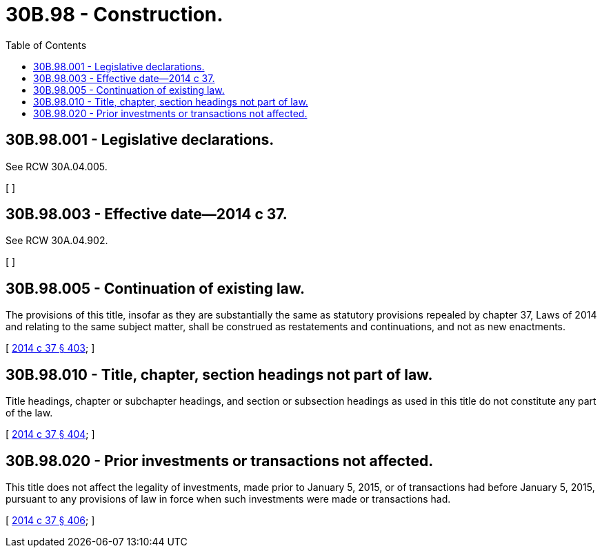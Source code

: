 = 30B.98 - Construction.
:toc:

== 30B.98.001 - Legislative declarations.
See RCW 30A.04.005.

[ ]

== 30B.98.003 - Effective date—2014 c 37.
See RCW 30A.04.902.

[ ]

== 30B.98.005 - Continuation of existing law.
The provisions of this title, insofar as they are substantially the same as statutory provisions repealed by chapter 37, Laws of 2014 and relating to the same subject matter, shall be construed as restatements and continuations, and not as new enactments.

[ http://lawfilesext.leg.wa.gov/biennium/2013-14/Pdf/Bills/Session%20Laws/Senate/6135.SL.pdf?cite=2014%20c%2037%20§%20403[2014 c 37 § 403]; ]

== 30B.98.010 - Title, chapter, section headings not part of law.
Title headings, chapter or subchapter headings, and section or subsection headings as used in this title do not constitute any part of the law.

[ http://lawfilesext.leg.wa.gov/biennium/2013-14/Pdf/Bills/Session%20Laws/Senate/6135.SL.pdf?cite=2014%20c%2037%20§%20404[2014 c 37 § 404]; ]

== 30B.98.020 - Prior investments or transactions not affected.
This title does not affect the legality of investments, made prior to January 5, 2015, or of transactions had before January 5, 2015, pursuant to any provisions of law in force when such investments were made or transactions had.

[ http://lawfilesext.leg.wa.gov/biennium/2013-14/Pdf/Bills/Session%20Laws/Senate/6135.SL.pdf?cite=2014%20c%2037%20§%20406[2014 c 37 § 406]; ]

